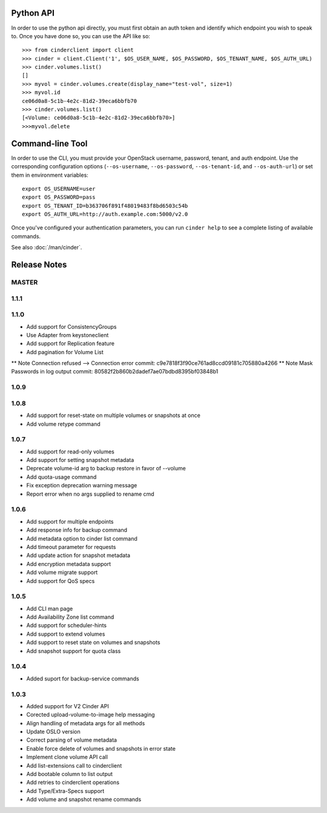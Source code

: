 Python API
==========
In order to use the python api directly, you must first obtain an auth token and identify which endpoint you wish to speak to. Once you have done so, you can use the API like so::

    >>> from cinderclient import client
    >>> cinder = client.Client('1', $OS_USER_NAME, $OS_PASSWORD, $OS_TENANT_NAME, $OS_AUTH_URL)
    >>> cinder.volumes.list()
    []
    >>> myvol = cinder.volumes.create(display_name="test-vol", size=1)
    >>> myvol.id
    ce06d0a8-5c1b-4e2c-81d2-39eca6bbfb70
    >>> cinder.volumes.list()
    [<Volume: ce06d0a8-5c1b-4e2c-81d2-39eca6bbfb70>]
    >>>myvol.delete

Command-line Tool
=================
In order to use the CLI, you must provide your OpenStack username, password, tenant, and auth endpoint. Use the corresponding configuration options (``--os-username``, ``--os-password``, ``--os-tenant-id``, and ``--os-auth-url``) or set them in environment variables::

    export OS_USERNAME=user
    export OS_PASSWORD=pass
    export OS_TENANT_ID=b363706f891f48019483f8bd6503c54b
    export OS_AUTH_URL=http://auth.example.com:5000/v2.0

Once you've configured your authentication parameters, you can run ``cinder help`` to see a complete listing of available commands.

See also :doc:`/man/cinder`.


Release Notes
=============

MASTER
-----

1.1.1
------
.. _1370152 http://bugs.launchpad.net/python-cinderclient/+bug/1370152

1.1.0
------

* Add support for ConsistencyGroups
* Use Adapter from keystoneclient
* Add support for Replication feature
* Add pagination for Volume List

.. _1325773 http://bugs.launchpad.net/python-cinderclient/+bug/1325773
.. _1333257 http://bugs.launchpad.net/python-cinderclient/+bug/1333257
.. _1268480 http://bugs.launchpad.net/python-cinderclient/+bug/1268480
.. _1275025 http://bugs.launchpad.net/python-cinderclient/+bug/1275025
.. _1258489 http://bugs.launchpad.net/python-cinderclient/+bug/1258489
.. _1241682 http://bugs.launchpad.net/python-cinderclient/+bug/1241682
.. _1203471 http://bugs.launchpad.net/python-cinderclient/+bug/1203471
.. _1210874 http://bugs.launchpad.net/python-cinderclient/+bug/1210874
.. _1200214 http://bugs.launchpad.net/python-cinderclient/+bug/1200214
.. _1130572 http://bugs.launchpad.net/python-cinderclient/+bug/1130572
.. _1156994 http://bugs.launchpad.net/python-cinderclient/+bug/1156994

** Note Connection refused --> Connection error commit: c9e7818f3f90ce761ad8ccd09181c705880a4266
** Note Mask Passwords in log output commit: 80582f2b860b2dadef7ae07bdbd8395bf03848b1

1.0.9
------
.. _1255905: http://bugs.launchpad.net/python-cinderclient/+bug/1255905
.. _1267168: http://bugs.launchpad.net/python-cinderclient/+bug/1267168
.. _1284540: http://bugs.launchpad.net/python-cinderclient/+bug/1284540

1.0.8
-----
* Add support for reset-state on multiple volumes or snapshots at once
* Add volume retype command

.. _966329: https://bugs.launchpad.net/python-cinderclient/+bug/966329
.. _1256043: https://bugs.launchpad.net/python-cinderclient/+bug/1256043
.. _1254951: http://bugs.launchpad.net/python-cinderclient/+bug/1254951
.. _1254587: http://bugs.launchpad.net/python-cinderclient/+bug/1254587
.. _1253142: http://bugs.launchpad.net/python-cinderclient/+bug/1253142
.. _1252665: http://bugs.launchpad.net/python-cinderclient/+bug/1252665
.. _1255876: http://bugs.launchpad.net/python-cinderclient/+bug/1255876
.. _1251385: http://bugs.launchpad.net/python-cinderclient/+bug/1251385
.. _1264415: http://bugs.launchpad.net/python-cinderclient/+bug/1264415
.. _1258489: http://bugs.launchpad.net/python-cinderclient/+bug/1258489
.. _1248519: http://bugs.launchpad.net/python-cinderclient/+bug/1248519
.. _1257747: http://bugs.launchpad.net/python-cinderclient/+bug/1257747

1.0.7
-----
* Add support for read-only volumes
* Add support for setting snapshot metadata
* Deprecate volume-id arg to backup restore in favor of --volume
* Add quota-usage command
* Fix exception deprecation warning message
* Report error when no args supplied to rename cmd

.. _1241941: http://bugs.launchpad.net/python-cinderclient/+bug/1241941
.. _1242816: http://bugs.launchpad.net/python-cinderclient/+bug/1242816
.. _1233311: http://bugs.launchpad.net/python-cinderclient/+bug/1233311
.. _1227307: http://bugs.launchpad.net/python-cinderclient/+bug/1227307
.. _1240151: http://bugs.launchpad.net/python-cinderclient/+bug/1240151
.. _1241682: http://bugs.launchpad.net/python-cinderclient/+bug/1241682


1.0.6
-----
* Add support for multiple endpoints
* Add response info for backup command
* Add metadata option to cinder list command
* Add timeout parameter for requests
* Add update action for snapshot metadata
* Add encryption metadata support
* Add volume migrate support
* Add support for QoS specs

.. _1221104: http://bugs.launchpad.net/python-cinderclient/+bug/1221104
.. _1220590: http://bugs.launchpad.net/python-cinderclient/+bug/1220590
.. _1220147: http://bugs.launchpad.net/python-cinderclient/+bug/1220147
.. _1214176: http://bugs.launchpad.net/python-cinderclient/+bug/1214176
.. _1210874: http://bugs.launchpad.net/python-cinderclient/+bug/1210874
.. _1210296: http://bugs.launchpad.net/python-cinderclient/+bug/1210296
.. _1210292: http://bugs.launchpad.net/python-cinderclient/+bug/1210292
.. _1207635: http://bugs.launchpad.net/python-cinderclient/+bug/1207635
.. _1207609: http://bugs.launchpad.net/python-cinderclient/+bug/1207609
.. _1207260: http://bugs.launchpad.net/python-cinderclient/+bug/1207260
.. _1206968: http://bugs.launchpad.net/python-cinderclient/+bug/1206968
.. _1203471: http://bugs.launchpad.net/python-cinderclient/+bug/1203471
.. _1200214: http://bugs.launchpad.net/python-cinderclient/+bug/1200214
.. _1195014: http://bugs.launchpad.net/python-cinderclient/+bug/1195014

1.0.5
-----
* Add CLI man page
* Add Availability Zone list command
* Add support for scheduler-hints
* Add support to extend volumes
* Add support to reset state on volumes and snapshots
* Add snapshot support for quota class

.. _1190853: http://bugs.launchpad.net/python-cinderclient/+bug/1190853
.. _1190731: http://bugs.launchpad.net/python-cinderclient/+bug/1190731
.. _1169455: http://bugs.launchpad.net/python-cinderclient/+bug/1169455
.. _1188452: http://bugs.launchpad.net/python-cinderclient/+bug/1188452
.. _1180393: http://bugs.launchpad.net/python-cinderclient/+bug/1180393
.. _1182678: http://bugs.launchpad.net/python-cinderclient/+bug/1182678
.. _1179008: http://bugs.launchpad.net/python-cinderclient/+bug/1179008
.. _1180059: http://bugs.launchpad.net/python-cinderclient/+bug/1180059
.. _1170565: http://bugs.launchpad.net/python-cinderclient/+bug/1170565

1.0.4
-----
* Added suport for backup-service commands
.. _1163546: http://bugs.launchpad.net/python-cinderclient/+bug/1163546
.. _1161857: http://bugs.launchpad.net/python-cinderclient/+bug/1161857
.. _1160898: http://bugs.launchpad.net/python-cinderclient/+bug/1160898
.. _1161857: http://bugs.launchpad.net/python-cinderclient/+bug/1161857
.. _1156994: http://bugs.launchpad.net/python-cinderclient/+bug/1156994

1.0.3
-----

* Added support for V2 Cinder API
* Corected upload-volume-to-image help messaging
* Align handling of metadata args for all methods
* Update OSLO version
* Correct parsing of volume metadata
* Enable force delete of volumes and snapshots in error state
* Implement clone volume API call
* Add list-extensions call to cinderclient
* Add bootable column to list output
* Add retries to cinderclient operations
* Add Type/Extra-Specs support
* Add volume and snapshot rename commands
.. _1155655: http://bugs.launchpad.net/python-cinderclient/+bug/1155655
.. _1130730: http://bugs.launchpad.net/python-cinderclient/+bug/1130730
.. _1068521: http://bugs.launchpad.net/python-cinderclient/+bug/1068521
.. _1052161: http://bugs.launchpad.net/python-cinderclient/+bug/1052161
.. _1071003: http://bugs.launchpad.net/python-cinderclient/+bug/1071003
.. _1065275: http://bugs.launchpad.net/python-cinderclient/+bug/1065275
.. _1053432: http://bugs.launchpad.net/python-cinderclient/+bug/1053432
